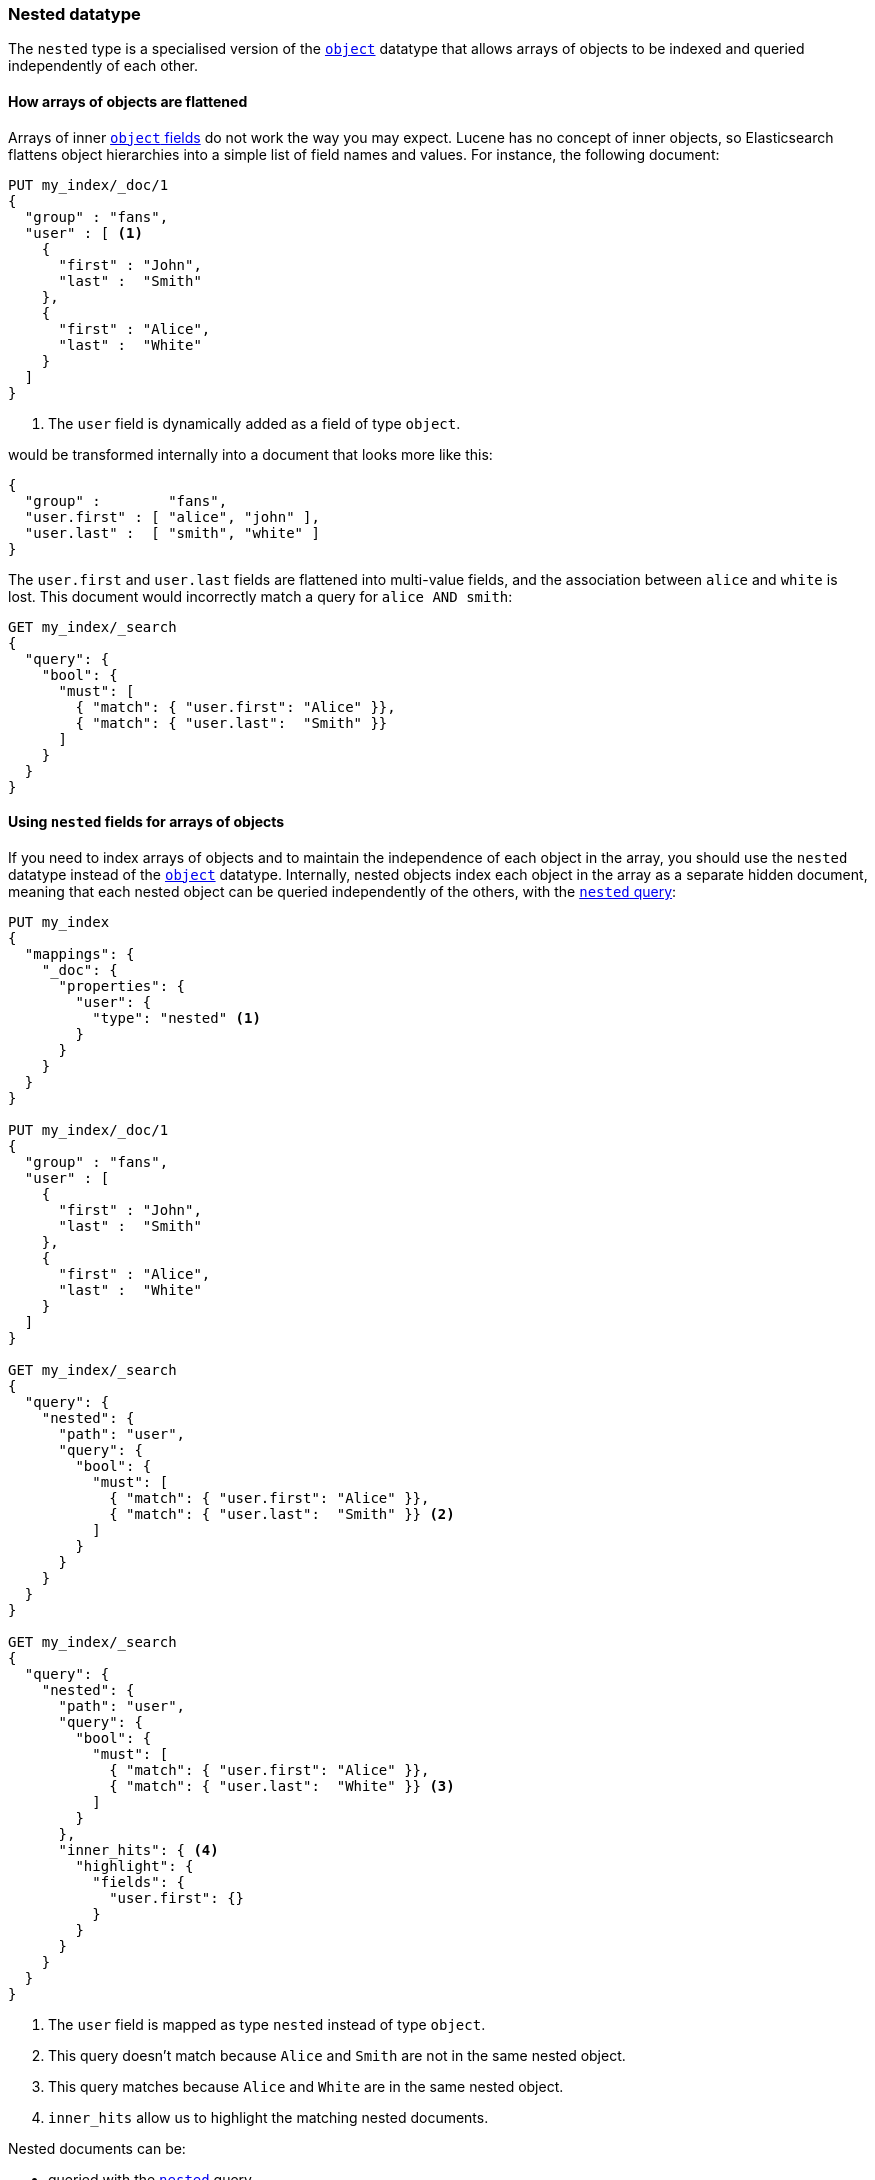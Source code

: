 [[nested]]
=== Nested datatype

The `nested` type is a specialised version of the <<object,`object`>> datatype
that allows arrays of objects to be indexed and queried independently of each
other.

==== How arrays of objects are flattened

Arrays of inner <<object,`object` fields>> do not work the way you may expect.
Lucene has no concept of inner objects, so Elasticsearch flattens object
hierarchies into a simple list of field names and values. For instance, the
following document:

[source,js]
--------------------------------------------------
PUT my_index/_doc/1
{
  "group" : "fans",
  "user" : [ <1>
    {
      "first" : "John",
      "last" :  "Smith"
    },
    {
      "first" : "Alice",
      "last" :  "White"
    }
  ]
}
--------------------------------------------------
// CONSOLE
<1> The `user` field is dynamically added as a field of type `object`.

would be transformed internally into a document that looks more like this:

[source,js]
--------------------------------------------------
{
  "group" :        "fans",
  "user.first" : [ "alice", "john" ],
  "user.last" :  [ "smith", "white" ]
}
--------------------------------------------------
// NOTCONSOLE

The `user.first` and `user.last` fields are flattened into multi-value fields,
and the association between `alice` and `white` is lost.  This document would
incorrectly match a query for `alice AND smith`:

[source,js]
--------------------------------------------------
GET my_index/_search
{
  "query": {
    "bool": {
      "must": [
        { "match": { "user.first": "Alice" }},
        { "match": { "user.last":  "Smith" }}
      ]
    }
  }
}
--------------------------------------------------
// CONSOLE
// TEST[continued]

==== Using `nested` fields for arrays of objects

If you need to index arrays of objects and to maintain the independence of
each object in the array, you should use the `nested` datatype instead of the
<<object,`object`>> datatype.  Internally, nested objects index each object in
the array as a separate hidden document, meaning that each nested object can be
queried independently of the others, with the <<query-dsl-nested-query,`nested` query>>:

[source,js]
--------------------------------------------------
PUT my_index
{
  "mappings": {
    "_doc": {
      "properties": {
        "user": {
          "type": "nested" <1>
        }
      }
    }
  }
}

PUT my_index/_doc/1
{
  "group" : "fans",
  "user" : [
    {
      "first" : "John",
      "last" :  "Smith"
    },
    {
      "first" : "Alice",
      "last" :  "White"
    }
  ]
}

GET my_index/_search
{
  "query": {
    "nested": {
      "path": "user",
      "query": {
        "bool": {
          "must": [
            { "match": { "user.first": "Alice" }},
            { "match": { "user.last":  "Smith" }} <2>
          ]
        }
      }
    }
  }
}

GET my_index/_search
{
  "query": {
    "nested": {
      "path": "user",
      "query": {
        "bool": {
          "must": [
            { "match": { "user.first": "Alice" }},
            { "match": { "user.last":  "White" }} <3>
          ]
        }
      },
      "inner_hits": { <4>
        "highlight": {
          "fields": {
            "user.first": {}
          }
        }
      }
    }
  }
}
--------------------------------------------------
// CONSOLE
<1> The `user` field is mapped as type `nested` instead of type `object`.
<2> This query doesn't match because `Alice` and `Smith` are not in the same nested object.
<3> This query matches because `Alice` and `White` are in the same nested object.
<4> `inner_hits` allow us to highlight the matching nested documents.


Nested documents can be:

* queried with the <<query-dsl-nested-query,`nested`>> query.
* analyzed with the <<search-aggregations-bucket-nested-aggregation,`nested`>>
  and <<search-aggregations-bucket-reverse-nested-aggregation, `reverse_nested`>>
  aggregations.
* sorted with <<nested-sorting,nested sorting>>.
* retrieved and highlighted with <<nested-inner-hits,nested inner hits>>.


[[nested-params]]
==== Parameters for `nested` fields

The following parameters are accepted by `nested` fields:

[horizontal]
<<dynamic,`dynamic`>>::

    Whether or not new `properties` should be added dynamically to an existing
    nested object.  Accepts `true` (default), `false` and `strict`.

<<properties,`properties`>>::

    The fields within the nested object, which can be of any
    <<mapping-types,datatype>>, including `nested`. New properties
    may be added to an existing nested object.


[IMPORTANT]
=============================================

Because nested documents are indexed as separate documents, they can only be
accessed  within the scope of the `nested` query, the
`nested`/`reverse_nested`, or <<nested-inner-hits,nested inner hits>>.

For instance, if a string field within a nested document has
<<index-options,`index_options`>> set to `offsets` to allow use of the postings
during the highlighting, these offsets will not be available during the main highlighting
phase.  Instead, highlighting needs to be performed via
<<nested-inner-hits,nested inner hits>>.

=============================================


==== Limiting the number of `nested` fields

Indexing a document with 100 nested fields actually indexes 101 documents as each nested
document is indexed as a separate document. To safeguard against ill-defined mappings
the number of nested fields that can be defined per index has been limited to 50. See
<<mapping-limit-settings>>.
